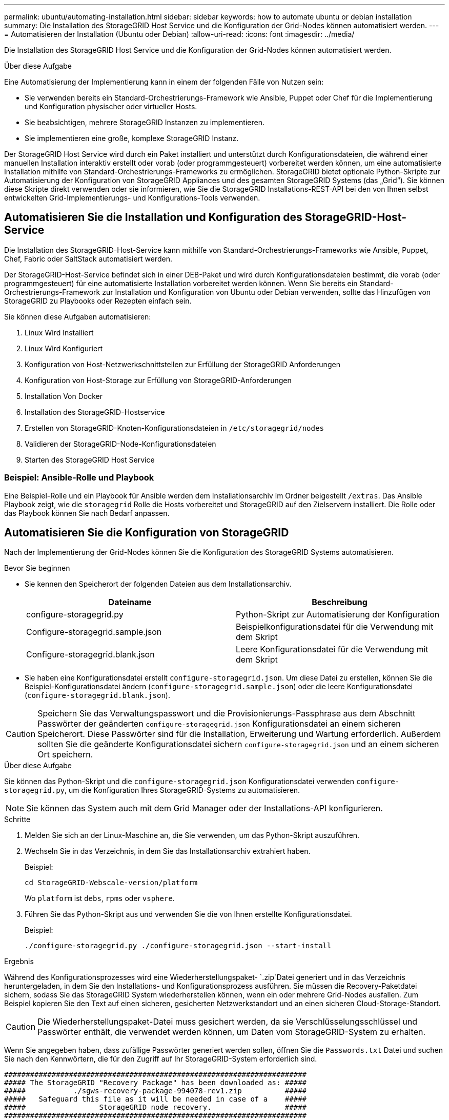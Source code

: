 ---
permalink: ubuntu/automating-installation.html 
sidebar: sidebar 
keywords: how to automate ubuntu or debian installation 
summary: Die Installation des StorageGRID Host Service und die Konfiguration der Grid-Nodes können automatisiert werden. 
---
= Automatisieren der Installation (Ubuntu oder Debian)
:allow-uri-read: 
:icons: font
:imagesdir: ../media/


[role="lead"]
Die Installation des StorageGRID Host Service und die Konfiguration der Grid-Nodes können automatisiert werden.

.Über diese Aufgabe
Eine Automatisierung der Implementierung kann in einem der folgenden Fälle von Nutzen sein:

* Sie verwenden bereits ein Standard-Orchestrierungs-Framework wie Ansible, Puppet oder Chef für die Implementierung und Konfiguration physischer oder virtueller Hosts.
* Sie beabsichtigen, mehrere StorageGRID Instanzen zu implementieren.
* Sie implementieren eine große, komplexe StorageGRID Instanz.


Der StorageGRID Host Service wird durch ein Paket installiert und unterstützt durch Konfigurationsdateien, die während einer manuellen Installation interaktiv erstellt oder vorab (oder programmgesteuert) vorbereitet werden können, um eine automatisierte Installation mithilfe von Standard-Orchestrierungs-Frameworks zu ermöglichen. StorageGRID bietet optionale Python-Skripte zur Automatisierung der Konfiguration von StorageGRID Appliances und des gesamten StorageGRID Systems (das „Grid“). Sie können diese Skripte direkt verwenden oder sie informieren, wie Sie die StorageGRID Installations-REST-API bei den von Ihnen selbst entwickelten Grid-Implementierungs- und Konfigurations-Tools verwenden.



== Automatisieren Sie die Installation und Konfiguration des StorageGRID-Host-Service

Die Installation des StorageGRID-Host-Service kann mithilfe von Standard-Orchestrierungs-Frameworks wie Ansible, Puppet, Chef, Fabric oder SaltStack automatisiert werden.

Der StorageGRID-Host-Service befindet sich in einer DEB-Paket und wird durch Konfigurationsdateien bestimmt, die vorab (oder programmgesteuert) für eine automatisierte Installation vorbereitet werden können. Wenn Sie bereits ein Standard-Orchestrierungs-Framework zur Installation und Konfiguration von Ubuntu oder Debian verwenden, sollte das Hinzufügen von StorageGRID zu Playbooks oder Rezepten einfach sein.

Sie können diese Aufgaben automatisieren:

. Linux Wird Installiert
. Linux Wird Konfiguriert
. Konfiguration von Host-Netzwerkschnittstellen zur Erfüllung der StorageGRID Anforderungen
. Konfiguration von Host-Storage zur Erfüllung von StorageGRID-Anforderungen
. Installation Von Docker
. Installation des StorageGRID-Hostservice
. Erstellen von StorageGRID-Knoten-Konfigurationsdateien in `/etc/storagegrid/nodes`
. Validieren der StorageGRID-Node-Konfigurationsdateien
. Starten des StorageGRID Host Service




=== Beispiel: Ansible-Rolle und Playbook

Eine Beispiel-Rolle und ein Playbook für Ansible werden dem Installationsarchiv im Ordner beigestellt `/extras`. Das Ansible Playbook zeigt, wie die `storagegrid` Rolle die Hosts vorbereitet und StorageGRID auf den Zielservern installiert. Die Rolle oder das Playbook können Sie nach Bedarf anpassen.



== Automatisieren Sie die Konfiguration von StorageGRID

Nach der Implementierung der Grid-Nodes können Sie die Konfiguration des StorageGRID Systems automatisieren.

.Bevor Sie beginnen
* Sie kennen den Speicherort der folgenden Dateien aus dem Installationsarchiv.
+
[cols="1a,1a"]
|===
| Dateiname | Beschreibung 


| configure-storagegrid.py  a| 
Python-Skript zur Automatisierung der Konfiguration



| Configure-storagegrid.sample.json  a| 
Beispielkonfigurationsdatei für die Verwendung mit dem Skript



| Configure-storagegrid.blank.json  a| 
Leere Konfigurationsdatei für die Verwendung mit dem Skript

|===
* Sie haben eine Konfigurationsdatei erstellt `configure-storagegrid.json`. Um diese Datei zu erstellen, können Sie die Beispiel-Konfigurationsdatei ändern (`configure-storagegrid.sample.json`) oder die leere Konfigurationsdatei (`configure-storagegrid.blank.json`).



CAUTION: Speichern Sie das Verwaltungspasswort und die Provisionierungs-Passphrase aus dem Abschnitt Passwörter der geänderten `configure-storagegrid.json` Konfigurationsdatei an einem sicheren Speicherort. Diese Passwörter sind für die Installation, Erweiterung und Wartung erforderlich. Außerdem sollten Sie die geänderte Konfigurationsdatei sichern `configure-storagegrid.json` und an einem sicheren Ort speichern.

.Über diese Aufgabe
Sie können das Python-Skript und die `configure-storagegrid.json` Konfigurationsdatei verwenden `configure-storagegrid.py`, um die Konfiguration Ihres StorageGRID-Systems zu automatisieren.


NOTE: Sie können das System auch mit dem Grid Manager oder der Installations-API konfigurieren.

.Schritte
. Melden Sie sich an der Linux-Maschine an, die Sie verwenden, um das Python-Skript auszuführen.
. Wechseln Sie in das Verzeichnis, in dem Sie das Installationsarchiv extrahiert haben.
+
Beispiel:

+
[listing]
----
cd StorageGRID-Webscale-version/platform
----
+
Wo `platform` ist `debs`, `rpms` oder `vsphere`.

. Führen Sie das Python-Skript aus und verwenden Sie die von Ihnen erstellte Konfigurationsdatei.
+
Beispiel:

+
[listing]
----
./configure-storagegrid.py ./configure-storagegrid.json --start-install
----


.Ergebnis
Während des Konfigurationsprozesses wird eine Wiederherstellungspaket- `.zip`Datei generiert und in das Verzeichnis heruntergeladen, in dem Sie den Installations- und Konfigurationsprozess ausführen. Sie müssen die Recovery-Paketdatei sichern, sodass Sie das StorageGRID System wiederherstellen können, wenn ein oder mehrere Grid-Nodes ausfallen. Zum Beispiel kopieren Sie den Text auf einen sicheren, gesicherten Netzwerkstandort und an einen sicheren Cloud-Storage-Standort.


CAUTION: Die Wiederherstellungspaket-Datei muss gesichert werden, da sie Verschlüsselungsschlüssel und Passwörter enthält, die verwendet werden können, um Daten vom StorageGRID-System zu erhalten.

Wenn Sie angegeben haben, dass zufällige Passwörter generiert werden sollen, öffnen Sie die `Passwords.txt` Datei und suchen Sie nach den Kennwörtern, die für den Zugriff auf Ihr StorageGRID-System erforderlich sind.

[listing]
----
######################################################################
##### The StorageGRID "Recovery Package" has been downloaded as: #####
#####           ./sgws-recovery-package-994078-rev1.zip          #####
#####   Safeguard this file as it will be needed in case of a    #####
#####                 StorageGRID node recovery.                 #####
######################################################################
----
Das StorageGRID System wird installiert und konfiguriert, wenn eine Bestätigungsmeldung angezeigt wird.

[listing]
----
StorageGRID has been configured and installed.
----
.Verwandte Informationen
link:overview-of-installation-rest-api.html["REST-API für die Installation"]
